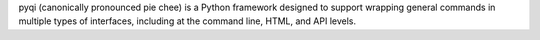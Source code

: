 pyqi (canonically pronounced pie chee) is a Python framework designed to support wrapping general commands in multiple types of interfaces, including at the command line, HTML, and API levels.



